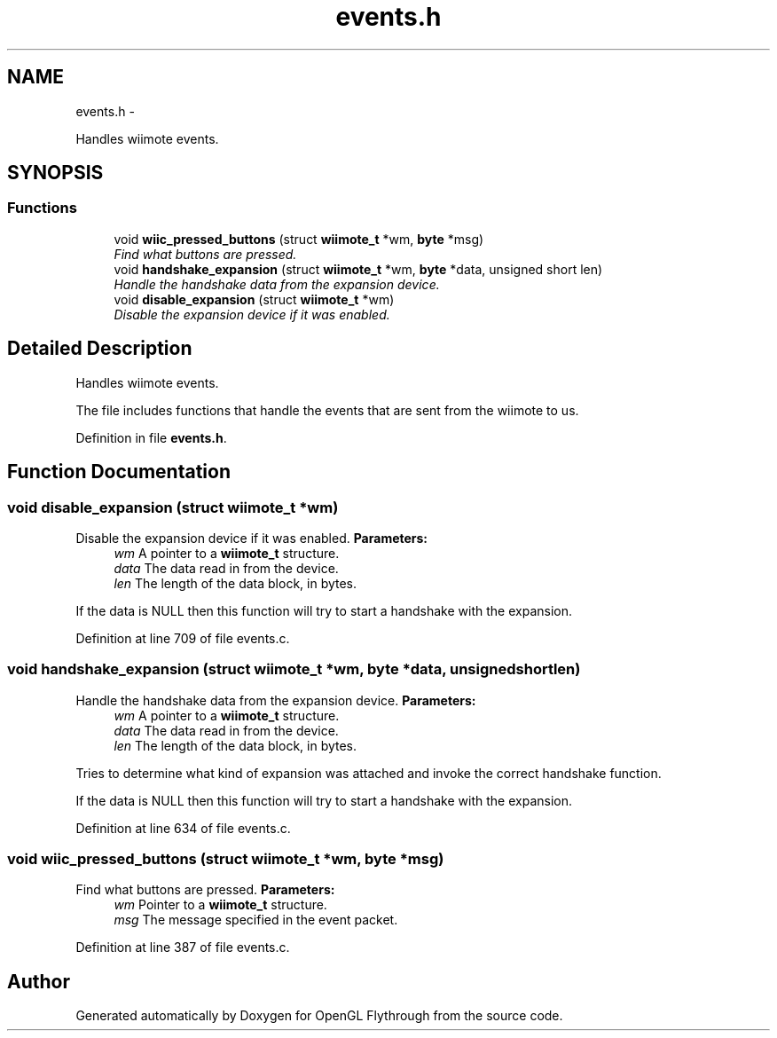.TH "events.h" 3 "Wed Dec 5 2012" "Version 001" "OpenGL Flythrough" \" -*- nroff -*-
.ad l
.nh
.SH NAME
events.h \- 
.PP
Handles wiimote events\&.  

.SH SYNOPSIS
.br
.PP
.SS "Functions"

.in +1c
.ti -1c
.RI "void \fBwiic_pressed_buttons\fP (struct \fBwiimote_t\fP *wm, \fBbyte\fP *msg)"
.br
.RI "\fIFind what buttons are pressed\&. \fP"
.ti -1c
.RI "void \fBhandshake_expansion\fP (struct \fBwiimote_t\fP *wm, \fBbyte\fP *data, unsigned short len)"
.br
.RI "\fIHandle the handshake data from the expansion device\&. \fP"
.ti -1c
.RI "void \fBdisable_expansion\fP (struct \fBwiimote_t\fP *wm)"
.br
.RI "\fIDisable the expansion device if it was enabled\&. \fP"
.in -1c
.SH "Detailed Description"
.PP 
Handles wiimote events\&. 

The file includes functions that handle the events that are sent from the wiimote to us\&. 
.PP
Definition in file \fBevents\&.h\fP\&.
.SH "Function Documentation"
.PP 
.SS "void disable_expansion (struct \fBwiimote_t\fP *wm)"

.PP
Disable the expansion device if it was enabled\&. \fBParameters:\fP
.RS 4
\fIwm\fP A pointer to a \fBwiimote_t\fP structure\&. 
.br
\fIdata\fP The data read in from the device\&. 
.br
\fIlen\fP The length of the data block, in bytes\&.
.RE
.PP
If the data is NULL then this function will try to start a handshake with the expansion\&. 
.PP
Definition at line 709 of file events\&.c\&.
.SS "void handshake_expansion (struct \fBwiimote_t\fP *wm, \fBbyte\fP *data, unsigned shortlen)"

.PP
Handle the handshake data from the expansion device\&. \fBParameters:\fP
.RS 4
\fIwm\fP A pointer to a \fBwiimote_t\fP structure\&. 
.br
\fIdata\fP The data read in from the device\&. 
.br
\fIlen\fP The length of the data block, in bytes\&.
.RE
.PP
Tries to determine what kind of expansion was attached and invoke the correct handshake function\&.
.PP
If the data is NULL then this function will try to start a handshake with the expansion\&. 
.PP
Definition at line 634 of file events\&.c\&.
.SS "void wiic_pressed_buttons (struct \fBwiimote_t\fP *wm, \fBbyte\fP *msg)"

.PP
Find what buttons are pressed\&. \fBParameters:\fP
.RS 4
\fIwm\fP Pointer to a \fBwiimote_t\fP structure\&. 
.br
\fImsg\fP The message specified in the event packet\&. 
.RE
.PP

.PP
Definition at line 387 of file events\&.c\&.
.SH "Author"
.PP 
Generated automatically by Doxygen for OpenGL Flythrough from the source code\&.
